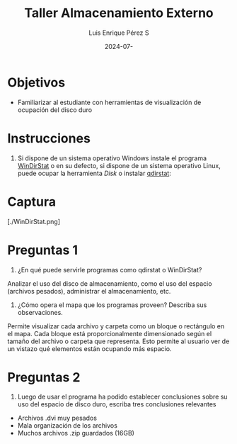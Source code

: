 #+options: ':nil *:t -:t ::t <:t H:3 \n:nil ^:t arch:headline
#+options: author:t broken-links:nil c:nil creator:nil
#+options: d:(not "LOGBOOK") date:t e:t email:nil expand-links:t f:t
#+options: inline:t num:t p:nil pri:nil prop:nil stat:t tags:t
#+options: tasks:t tex:t timestamp:t title:t toc:nil todo:t |:t
#+title: Taller Almacenamiento Externo
#+date: 2024-07-
#+author: Luis Enrique Pérez S
#+email: luis.perez05@epn.edu.ec
#+language: Español
#+select_tags: export
#+exclude_tags: noexport
#+creator: Emacs 27.1 (Org mode 9.7.5)
#+cite_export:

#+latex_class: article
#+latex_class_options:
#+latex_header:
#+latex_header_extra:
#+description:
#+keywords:
#+subtitle:
#+latex_footnote_command: \footnote{%s%s}
#+latex_engraved_theme:
#+latex_compiler: pdflatex

#+latex_header: \usepackage{fancyhdr}
#+latex_header: \usepackage[top=25mm, left=25mm, right=25mm]{geometry}
#+latex_header: \usepackage{longtable}
#+latex_header: \fancyhead[R]{}
#+latex_header: \setlength\headheight{43.0pt} 



#+begin_export latex
\fancyhead[C]{\includegraphics[scale=0.05]{../images/logoEPN.jpg}\\
ESCUELA POLITÉCNICA NACIONAL\\FACULTAD DE INGENIERÍA DE SISTEMAS\\
ARQUITECTURA DE COMPUTADORES}
\thispagestyle{fancy}
#+end_export


* Objetivos

- Familiarizar al estudiante con herramientas de visualización de ocupación del disco duro

* Instrucciones
1. Si dispone de un sistema operativo Windows instale el programa
   [[https://windirstat.net/download.html][WinDirStat]] o en su defecto, si dispone de un sistema operativo
   Linux, puede ocupar la herramienta /Disk/ o instalar [[https://installati.one/install-qdirstat-ubuntu-20-04/][qdirstat]]:

* Captura
[./WinDirStat.png]

* Preguntas 1
1. ¿En qué puede servirle programas como qdirstat o WinDirStat?
Analizar el uso del disco de almacenamiento, como el uso del espacio (archivos pesados), administrar el almacenamiento, etc.
2. ¿Cómo opera el mapa que los programas proveen? Describa sus observaciones.
Permite visualizar cada archivo y carpeta como un bloque o rectángulo en el mapa. Cada bloque está proporcionalmente dimensionado según el tamaño del archivo o carpeta que representa. Esto permite al usuario ver de un vistazo qué elementos están ocupando más espacio.

* Preguntas 2
3. Luego de usar el programa ha podido establecer conclusiones sobre
   su uso del espacio de disco duro, escriba tres conclusiones
   relevantes

- Archivos .dvi muy pesados
- Mala organización de los archivos
- Muchos archivos .zip guardados (16GB)
